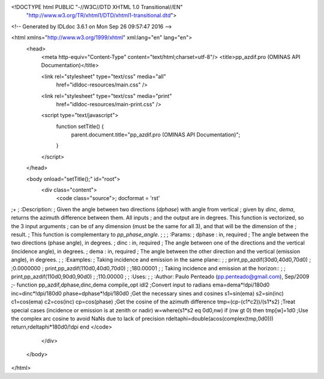 <!DOCTYPE html PUBLIC "-//W3C//DTD XHTML 1.0 Transitional//EN"
 "http://www.w3.org/TR/xhtml1/DTD/xhtml1-transitional.dtd">

<!-- Generated by IDLdoc 3.6.1 on Mon Sep 26 09:57:47 2016 -->

<html xmlns="http://www.w3.org/1999/xhtml" xml:lang="en" lang="en">
  <head>
    <meta http-equiv="Content-Type" content="text/html;charset=utf-8"/>
    <title>pp_azdif.pro (OMINAS API Documentation)</title>

    
    <link rel="stylesheet" type="text/css" media="all"
          href="idldoc-resources/main.css" />
    <link rel="stylesheet" type="text/css" media="print"
          href="idldoc-resources/main-print.css" />
    

    <script type="text/javascript">
      function setTitle() {
        parent.document.title="pp_azdif.pro (OMINAS API Documentation)";
      }
    </script>
  </head>

  <body onload="setTitle();" id="root">
    <div class="content">
      <code class="source">; docformat = 'rst'

;+
; :Description:
;    Given the angle between two directions (`dphase`) with angle from vertical
;    given by `dinc`, `dema`, returns the azimuth difference between them. All inputs
;    and the output are in degrees. This function is vectorized, so the 3 input arguments
;    can be of any dimension (must be the same for all 3), and that will be the dimension of the
;    result.
;    This function is complementary to `pp_phase_angle`.
;    
;
; :Params:
;    dphase : in, required
;      The angle between the two directions (phase angle), in degrees.
;    dinc : in, required
;      The angle between one of the directions and the vertical (incidence angle), in degrees.
;    dema : in, required
;      The angle between the other direction and the vertical (emission angle), in degrees.
;
; :Examples:
;    Taking incidence and emission in the same plane::
;
;      print,pp_azdif(30d0,40d0,70d0)
;      ;0.0000000
;      print,pp_azdif(110d0,40d0,70d0)
;      ;180.00001
;      
;    Taking incidence and emission at the horizon::
;
;      print,pp_azdif(110d0,90d0,90d0)
;      ;110.00000
;
; :Uses:
;
; :Author: Paulo Penteado (pp.penteado@gmail.com), Sep/2009
;-
function pp_azdif,dphase,dinc,dema
compile_opt idl2
;Convert input to radians
ema=dema*!dpi/180d0
inc=dinc*!dpi/180d0
phase=dphase*!dpi/180d0
;Get the necessary sines and cosines
s1=sin(ema)
s2=sin(inc)
c1=cos(ema)
c2=cos(inc)
cp=cos(phase)
;Get the cosine of the azimuth difference
tmp=(cp-(c1*c2))/(s1*s2)
;Treat special cases (incidence or emission is at zenith or nadir)
w=where(s1*s2 eq 0d0,nw)
if (nw gt 0) then tmp[w]=1d0
;Use the complex arc cosine to avoid NaNs due to lack of precision
rdeltaphi=double(acos(complex(tmp,0d0)))
return,rdeltaphi*180d0/!dpi
end
</code>
    </div>
  </body>
</html>